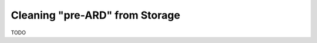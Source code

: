 .. _cleaning:

===============================
Cleaning "pre-ARD" from Storage
===============================

TODO

